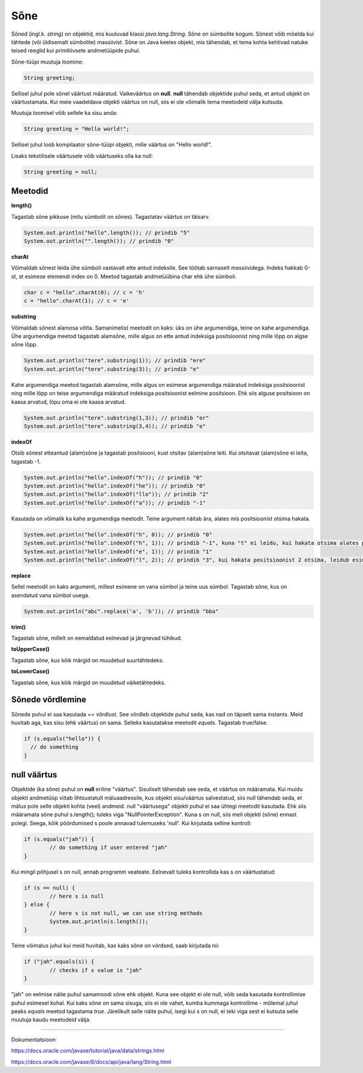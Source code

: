Sõne
====
Sõned (ingl.k. *string*) on objektid, mis kuuluvad klassi *java.lang.String*. Sõne on sümbolite kogum. Sõnest võib mõelda kui tähtede (või üldisemalt sümbolite) massiivist. 
Sõne on Java keeles objekt, mis tähendab, et tema kohta kehtivad natuke teised reeglid kui primitiivsete andmetüüpide puhul.

Sõne-tüüpi muutuja loomine:

.. code-block:: java

    String greeting;
    
Sellisel juhul pole sõnel väärtust määratud. Vaikeväärtus on **null**. 
**null** tähendab objektide puhul seda, et antud objekt on väärtustamata. Kui meie vaadeldava objekti väärtus on null, siis ei ole võimalik tema meetodeid välja kutsuda.
		
Muutuja loomisel võib sellele ka sisu anda:

.. code-block:: java

  String greeting = "Hello world!";
  
Sellisel juhul loob kompilaator sõne-tüüpi objekti, mille väärtus on "Hello world!".

Lisaks tekstilisele väärtusele võib väärtuseks olla ka null:

.. code-block:: java

  String greeting = null;
  
Meetodid
--------

**length()**

Tagastab sõne pikkuse (mitu sümbolit on sõnes). Tagastatav väärtus on täisarv.

.. code-block:: java

  System.out.println("hello".length()); // prindib "5"
  System.out.println("".length()); // prindib "0"
  
**charAt**

Võimaldab sõnest leida ühe sümboli vastavalt ette antud indeksile. See töötab sarnaselt massiividega. Indeks hakkab 0-st, st esimese elemendi index on 0. Meetod tagastab andmetüübina char ehk ühe sümboli.

.. code-block:: java

  char c = "hello".charAt(0); // c = 'h'
  c = "hello".charAt(1); // c = 'e'
  
**substring**

Võimaldab sõnest alamosa võtta. Samanimelist meetodit on kaks: üks on ühe argumendiga, teine on kahe argumendiga.
Ühe argumendiga meetod tagastab alamsõne, mille algus on ette antud indeksiga positsioonist ning mille lõpp on algse sõne lõpp.

.. code-block:: java

  System.out.println("tere".substring(1)); // prindib "ere"
  System.out.println("tere".substring(3)); // prindib "e"
  
Kahe argumendiga meetod tagastab alamsõne, mille algus on esimese argumendiga määratud indeksiga positsioonist ning mille lõpp on teise argumendiga määratud indeksiga positsioonist eelmine positsioon. Ehk siis alguse positsioon on kaasa arvatud, lõpu oma ei ole kaasa arvatud.

.. code-block:: java

  System.out.println("tere".substring(1,3)); // prindib "er"
  System.out.println("tere".substring(3,4)); // prindib "e"
  
**indexOf**

Otsib sõnest etteantud (alam)sõne ja tagastab positsiooni, kust otsitav (alam)sõne leiti. Kui otsitavat (alam)sõne ei leita, tagastab -1.

.. code-block:: java

  System.out.println("hello".indexOf("h")); // prindib "0"
  System.out.println("hello".indexOf("he")); // prindib "0"
  System.out.println("hello".indexOf("llo")); // prindib "2"
  System.out.println("hello".indexOf("a")); // prindib "-1"
  
Kasutada on võimalik ka kahe argumendiga meetodit. Teine argument näitab ära, alates mis positsioonist otsima hakata.

.. code-block:: java

  System.out.println("hello".indexOf("h", 0)); // prindib "0"
  System.out.println("hello".indexOf("h", 1)); // prindib "-1", kuna "t" ei leidu, kui hakata otsima alates positsioonist 1 (ehk siis teisest tähest)
  System.out.println("hello".indexOf("e", 1)); // prindib "1"
  System.out.println("hello".indexOf("l", 2)); // prindib "3", kui hakata positsioonist 2 otsima, leidub esimene "l" positsioonil 3

**replace**

Sellel meetodil on kaks argumenti, millest esimene on vana sümbol ja teine uus sümbol. Tagastab sõne, kus on asendatud vana sümbol uuega.

.. code-block:: java

  System.out.println("abc".replace('a', 'b')); // prindib "bba"
  
**trim()**

Tagastab sõne, millelt on eemaldatud eelnevad ja järgnevad tühikud.

**toUpperCase()**

Tagastab sõne, kus kõik märgid on muudetud suurtähtedeks.

**toLowerCase()**

Tagastab sõne, kus kõik märgid on muudetud väiketähtedeks.

Sõnede võrdlemine
-----------------
Sõnede puhul ei saa kasutada == võrdlust. See võrdleb objektide puhul seda, kas nad on täpselt sama instants. Meid huvitab aga, kas sisu (ehk väärtus) on sama. Selleks kasutatakse meetodit *equals*. Tagastab true/false.

.. code-block:: java
  
  if (s.equals("hello")) {
    // do something
  }
  
null väärtus
------------

Objektide (ka sõne) puhul on **null** eriline "väärtus". Sisuliselt tähendab see seda, et väärtus on määramata. Kui muidu objekti andmetüüp viitab lihtsustatult mäluaadressile, kus objekti sisu/väärtus salvestatud, siis null tähendab seda, et mälus pole selle objekti kohta (veel) andmeid.
null "väärtusega" objekti puhul ei saa ühtegi meetodit kasutada. Ehk siis määramata sõne puhul s.length(); tuleks viga "NullPointerException". Kuna s on null, siis meil objekti (sõne) ennast polegi. Seega, kõik pöördumised s poole annavad tulemuseks 'null'.
Kui kirjutada selline kontroll:

.. code-block:: java

	if (s.equals("jah")) {
     		// do something if user entered "jah"
	}
	
Kui mingil põhjusel s on null, annab programm veateate. Eelnevalt tuleks kontrollida kas s on väärtustatud:

.. code-block:: java

	if (s == null) {
    		// here s is null
	} else {
    		// here s is not null, we can use string methods
    		System.out.println(s.length());
	}
	
Teine võimalus juhul kui meid huvitab, kas kaks sõne on võrdsed, saab kirjutada nii:

.. code-block:: java

	if ("jah".equals(s)) {
    		// checks if s value is "jah"
	}
	
"jah" on eelmise näite puhul samamoodi sõne ehk objekt. Kuna see objekt ei ole null, võib seda kasutada kontrollimise puhul esimesel kohal. Kui kaks sõne on sama sisuga, siis ei ole vahet, kumba kummaga kontrollime - mõlemal juhul peaks *equals* meetod tagastama *true*.
Järelikult selle näite puhul, isegi kui s on null, ei teki viga sest ei kutsuta selle muutuja kaudu meetodeid välja.

-------

Dokumentatsioon: 

https://docs.oracle.com/javase/tutorial/java/data/strings.html

https://docs.oracle.com/javase/8/docs/api/java/lang/String.html
